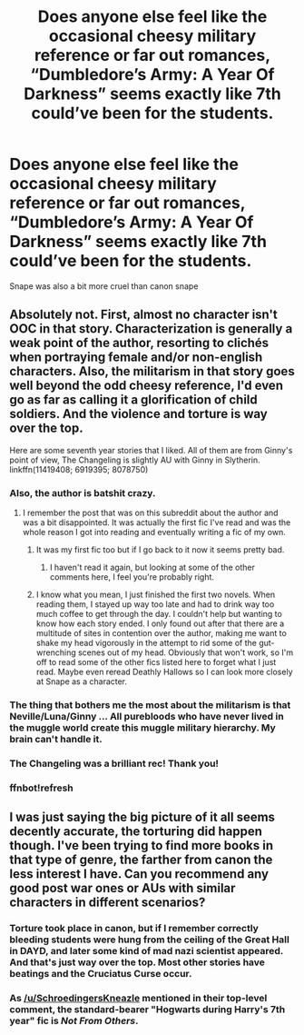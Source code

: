 #+TITLE: Does anyone else feel like the occasional cheesy military reference or far out romances, “Dumbledore’s Army: A Year Of Darkness” seems exactly like 7th could’ve been for the students.

* Does anyone else feel like the occasional cheesy military reference or far out romances, “Dumbledore’s Army: A Year Of Darkness” seems exactly like 7th could’ve been for the students.
:PROPERTIES:
:Author: severusvape69
:Score: 7
:DateUnix: 1513195944.0
:DateShort: 2017-Dec-13
:FlairText: Discussion
:END:
Snape was also a bit more cruel than canon snape


** Absolutely not. First, almost no character isn't OOC in that story. Characterization is generally a weak point of the author, resorting to clichés when portraying female and/or non-english characters. Also, the militarism in that story goes well beyond the odd cheesy reference, I'd even go as far as calling it a glorification of child soldiers. And the violence and torture is way over the top.

Here are some seventh year stories that I liked. All of them are from Ginny's point of view, The Changeling is slightly AU with Ginny in Slytherin. linkffn(11419408; 6919395; 8078750)
:PROPERTIES:
:Score: 31
:DateUnix: 1513197050.0
:DateShort: 2017-Dec-14
:END:

*** Also, the author is batshit crazy.
:PROPERTIES:
:Author: yarglethatblargle
:Score: 14
:DateUnix: 1513201065.0
:DateShort: 2017-Dec-14
:END:

**** I remember the post that was on this subreddit about the author and was a bit disappointed. It was actually the first fic I've read and was the whole reason I got into reading and eventually writing a fic of my own.
:PROPERTIES:
:Author: iamneverwhere
:Score: 3
:DateUnix: 1513206530.0
:DateShort: 2017-Dec-14
:END:

***** It was my first fic too but if I go back to it now it seems pretty bad.
:PROPERTIES:
:Author: Ch1pp
:Score: 11
:DateUnix: 1513209202.0
:DateShort: 2017-Dec-14
:END:

****** I haven't read it again, but looking at some of the other comments here, I feel you're probably right.
:PROPERTIES:
:Author: iamneverwhere
:Score: 3
:DateUnix: 1513209440.0
:DateShort: 2017-Dec-14
:END:


***** I know what you mean, I just finished the first two novels. When reading them, I stayed up way too late and had to drink way too much coffee to get through the day. I couldn't help but wanting to know how each story ended. I only found out after that there are a multitude of sites in contention over the author, making me want to shake my head vigorously in the attempt to rid some of the gut-wrenching scenes out of my head. Obviously that won't work, so I'm off to read some of the other fics listed here to forget what I just read. Maybe even reread Deathly Hallows so I can look more closely at Snape as a character.
:PROPERTIES:
:Author: GambolOttaline
:Score: 2
:DateUnix: 1513221211.0
:DateShort: 2017-Dec-14
:END:


*** The thing that bothers me the most about the militarism is that Neville/Luna/Ginny ... All purebloods who have never lived in the muggle world create this muggle military hierarchy. My brain can't handle it.
:PROPERTIES:
:Author: onekrazykat
:Score: 3
:DateUnix: 1513267354.0
:DateShort: 2017-Dec-14
:END:


*** The Changeling was a brilliant rec! Thank you!
:PROPERTIES:
:Author: GambolOttaline
:Score: 3
:DateUnix: 1513885983.0
:DateShort: 2017-Dec-21
:END:


*** ffnbot!refresh
:PROPERTIES:
:Score: 1
:DateUnix: 1513208585.0
:DateShort: 2017-Dec-14
:END:


** I was just saying the big picture of it all seems decently accurate, the torturing did happen though. I've been trying to find more books in that type of genre, the farther from canon the less interest I have. Can you recommend any good post war ones or AUs with similar characters in different scenarios?
:PROPERTIES:
:Author: severusvape69
:Score: 3
:DateUnix: 1513206041.0
:DateShort: 2017-Dec-14
:END:

*** Torture took place in canon, but if I remember correctly bleeding students were hung from the ceiling of the Great Hall in DAYD, and later some kind of mad nazi scientist appeared. And that's just way over the top. Most other stories have beatings and the Cruciatus Curse occur.
:PROPERTIES:
:Score: 8
:DateUnix: 1513208499.0
:DateShort: 2017-Dec-14
:END:


*** As [[/u/SchroedingersKneazle]] mentioned in their top-level comment, the standard-bearer "Hogwarts during Harry's 7th year" fic is /Not From Others/.
:PROPERTIES:
:Author: aldonius
:Score: 5
:DateUnix: 1513223239.0
:DateShort: 2017-Dec-14
:END:
